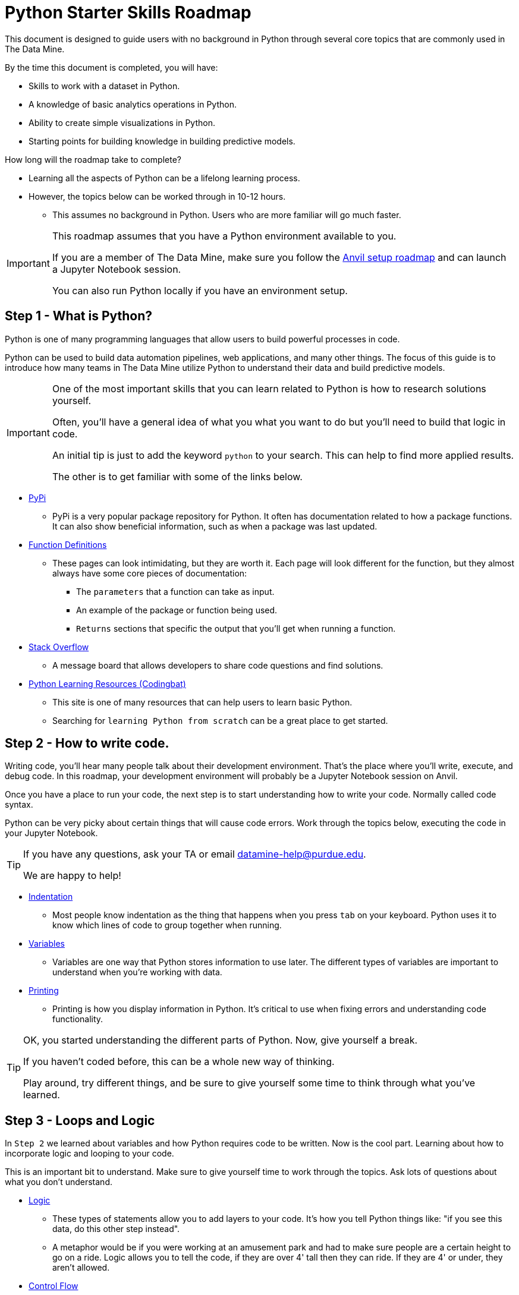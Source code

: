 = Python Starter Skills Roadmap

This document is designed to guide users with no background in Python through several core topics that are commonly used in The Data Mine.

By the time this document is completed, you will have:

* Skills to work with a dataset in Python. 
* A knowledge of basic analytics operations in Python.
* Ability to create simple visualizations in Python. 
* Starting points for building knowledge in building predictive models. 

How long will the roadmap take to complete?

* Learning all the aspects of Python can be a lifelong learning process. 
* However, the topics below can be worked through in 10-12 hours.
** This assumes no background in Python. Users who are more familiar will go much faster. 

[IMPORTANT]
====
This roadmap assumes that you have a Python environment available to you. 

If you are a member of The Data Mine, make sure you follow the https://the-examples-book.com/starter-guides/anvil/anvil-setup-roadmap[Anvil setup roadmap] and can launch a Jupyter Notebook session. 

You can also run Python locally if you have an environment setup. 
====

== Step 1 - What is Python?

Python is one of many programming languages that allow users to build powerful processes in code. 

Python can be used to build data automation pipelines, web applications, and many other things. The focus of this guide is to introduce how many teams in The Data Mine utilize Python to understand their data and build predictive models. 

[IMPORTANT]
====
One of the most important skills that you can learn related to Python is how to research solutions yourself. 

Often, you'll have a general idea of what you what you want to do but you'll need to build that logic in code. 

An initial tip is just to add the keyword `python` to your search. This can help to find more applied results. 

The other is to get familiar with some of the links below. 
====

* https://pypi.org/[PyPi]
** PyPi is a very popular package repository for Python. It often has documentation related to how a package functions. It can also show beneficial information, such as when a package was last updated. 
* https://scikit-learn.org/stable/modules/generated/sklearn.linear_model.LinearRegression.html[Function Definitions]
** These pages can look intimidating, but they are worth it. Each page will look different for the function, but they almost always have some core pieces of documentation:
*** The `parameters` that a function can take as input. 
*** An example of the package or function being used. 
*** `Returns` sections that specific the output that you'll get when running a function. 
* https://stackoverflow.com/[Stack Overflow]
** A message board that allows developers to share code questions and find solutions. 
* https://codingbat.com/python[Python Learning Resources (Codingbat)]
** This site is one of many resources that can help users to learn basic Python. 
** Searching for `learning Python from scratch` can be a great place to get started. 

== Step 2 - How to write code.

Writing code, you'll hear many people talk about their development environment. That's the place where you'll write, execute, and debug code. In this roadmap, your development environment will probably be a Jupyter Notebook session on Anvil.

Once you have a place to run your code, the next step is to start understanding how to write your code. Normally called code syntax.

Python can be very picky about certain things that will cause code errors. Work through the topics below, executing the code in your Jupyter Notebook.

[TIP]
====
If you have any questions, ask your TA or email datamine-help@purdue.edu. 

We are happy to help!
====

* xref:indentation.adoc[Indentation]
** Most people know indentation as the thing that happens when you press `tab` on your keyboard. Python uses it to know which lines of code to group together when running. 
* xref:variables.adoc[Variables]
** Variables are one way that Python stores information to use later. The different types of variables are important to understand when you're working with data. 
* xref:printing-and-f-strings.adoc[Printing]
** Printing is how you display information in Python. It's critical to use when fixing errors and understanding code functionality. 

[TIP]
====
OK, you started understanding the different parts of Python. Now, give yourself a break. 

If you haven't coded before, this can be a whole new way of thinking. 

Play around, try different things, and be sure to give yourself some time to think through what you've learned. 
====

== Step 3 - Loops and Logic

In `Step 2` we learned about variables and how Python requires code to be written. Now is the cool part. Learning about how to incorporate logic and looping to your code. 

This is an important bit to understand. Make sure to give yourself time to work through the topics. Ask lots of questions about what you don't understand. 

* xref:logical-operators.adoc[Logic]
** These types of statements allow you to add layers to your code. It's how you tell Python things like: "if you see this data, do this other step instead". 
** A metaphor would be if you were working at an amusement park and had to make sure people are a certain height to go on a ride. Logic allows you to tell the code, if they are over 4' tall then they can ride. If they are 4' or under, they aren't allowed. 
* xref:control-flow.adoc[Control Flow]
** The next layer of complexity. These types of statements allow you to do things like set steps for the logical operators that you learned about. Or loop through values and act on items. 
** Keeping the theme park metaphor, control flows are the pieces that tell the code what to do. `If` the person is over 4' allow them to ride. `Else` say "sorry, you're not allowed to ride this ride." 
** Adding a layer, we could use a `for` loop to say: "For each person in this line, check `if` they are over 4' tall. If they are, they can ride. `Else` tell them that they can't ride."
* xref:lists.adoc[Lists]
* xref:dictionaries.adoc[Dictionaries]
** These last two items, `Lists` and `Dictionaries`, are both commonly used in Python for a variety of reasons. We include them here, because they are commonly passed as input to `control flows` which use `logical operators`.

== Step 4 - Functions

Functions are an incredibly powerful concept in Python. They allow for code reuse and can be combined to create easy repeatable processes in your code. 

They are also one of the harder beginner concepts to understand. Remember, give yourself time and ask questions! 

Our metaphor is getting a little "out there", but thinking about the height line a function is like if the park created a tool that automatically measured each user and then displayed a red thumbs down or green thumbs up symbol as each user failed or passed the criteria. 

Even in our example, you can see how this would be more flexible. It's not a specific person that the tool is interested in, it's just defined as a park guest and then the "function" knows to act for that guest. In this case, checking their height. The tool might allow for additional input as well. Maybe the attendant can input different heights for different rides. All of this can be done through one "check height" function. The park knows that it can use the "check height" function for any ride. Just tell it which guest's height it's measuring and what the measurement is and it's good to go! 

* xref:writing-functions.adoc[Functions]

== Step 5 - Working with Data

For many projects, the first step is getting data and digging in to understand more about it. Now that we know the basics of what's possible in Python, we can start learning more about working with specific datasets. 

* https://www.w3schools.com/python/python_file_open.asp[File Open]
** This isn't the most common way to read a file in Python, but it is worth knowing about. Opening a file in this way can often help when troubleshooting difficult issues with characters or formatting. 
* xref:pandas-intro.adoc[Pandas]
** Pandas is one of the most popular Python packages. There are several subsections in the documentation. Make sure you work through them all as they are important when working with data in Python. 
* https://numpy.org/[Numpy]
** Often used by other packages and for mathematical operations, Numpy is another very popular package that is worth knowing about. 

== Step 6 - Plotting Data

The next step in many people's journey with Python is visualizing the data that you're working with. Visualizations can help to illustrate data trends, identify outliers, indicate correlations between variables and much more. 

[TIP]
====
While the package documentation below if very popular, it is not the only visualization package in Python. 

Explore around, search `building visualizations in Python` and learn more about a package that is interesting to you. 
====

* xref:matplotlib.adoc[Matplotlib]
** Another one of the most popular Python packages. Has a bit of a learning curve to start but has a ton of customizability. 

== Step 7 - Learning about Modeling

The goal of this roadmap is to help you build Python skills that are core to many Data Mine projects. This section is just the starting point for the next phase of your skills growth. 

Skills that you've built to this point will all be used as you dive into predictive modeling. 

Learning about building predictive models is amazing and, like Python, takes time. Check out some of the resources below to start your next steps:

* https://the-examples-book.com/starter-guides/data-science/data-modeling/[Data Modeling]
* https://the-examples-book.com/starter-guides/data-science/data-analysis/introduction-data-analysis-techniques[Data Analysis]

[TIP]
====
The two links above are not part of the `Python Starter Skills Roadmap`.

Learning about predictive analytics is a journey by itself. 

We just wanted to include these next steps to help you understand one way that you can apply the skills that you developed. 
====